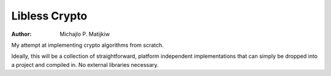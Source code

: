 Libless Crypto
==============

:Author: Michajlo P. Matijkiw

My attempt at implementing crypto algorithms from scratch.

Ideally, this will be a collection of straightforward, platform independent
implementations that can simply be dropped into a project and compiled in. No
external libraries necessary.
